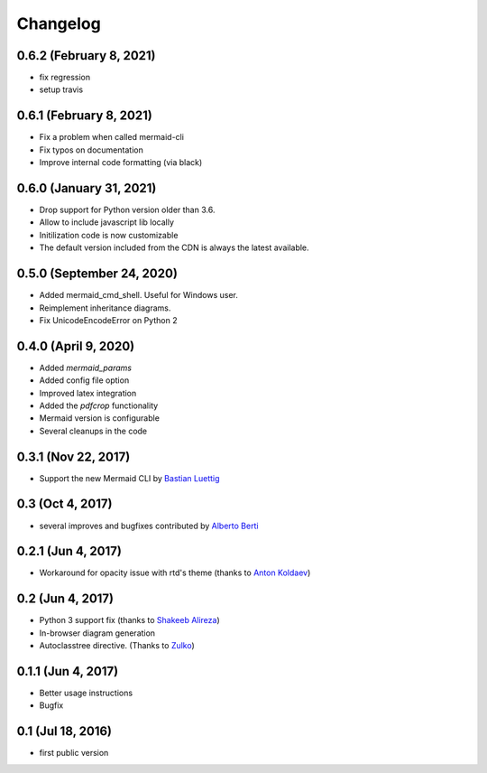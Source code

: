 Changelog
---------

0.6.2 (February 8, 2021)
++++++++++++++++++++++++++

- fix regression
- setup travis


0.6.1 (February 8, 2021)
++++++++++++++++++++++++++

- Fix a problem when called mermaid-cli
- Fix typos on documentation
- Improve internal code formatting (via black)

0.6.0 (January 31, 2021)
++++++++++++++++++++++++++

- Drop support for Python version older than 3.6.
- Allow to include javascript lib locally
- Initilization code is now customizable
- The default version included from the CDN is always the latest available.


0.5.0 (September 24, 2020)
++++++++++++++++++++++++++

- Added mermaid_cmd_shell. Useful for Windows user.
- Reimplement inheritance diagrams.
- Fix UnicodeEncodeError on Python 2

0.4.0 (April 9, 2020)
+++++++++++++++++++++

- Added `mermaid_params`
- Added config file option
- Improved latex integration
- Added the `pdfcrop` functionality
- Mermaid version is configurable
- Several cleanups in the code


0.3.1 (Nov 22, 2017)
++++++++++++++++++++

- Support the new Mermaid CLI by `Bastian Luettig <https://github.com/bastiedotorg>`_


0.3 (Oct 4, 2017)
+++++++++++++++++++

- several improves and bugfixes contributed by `Alberto Berti <https://github.com/azazel75>`_

0.2.1 (Jun 4, 2017)
+++++++++++++++++++

-  Workaround for opacity issue with rtd's theme (thanks to `Anton
   Koldaev <http://github.com/iroller>`_)

0.2 (Jun 4, 2017)
+++++++++++++++++

-  Python 3 support fix (thanks to `Shakeeb
   Alireza <http://github.com/shakfu>`_)
-  In-browser diagram generation
-  Autoclasstree directive. (Thanks to
   `Zulko <http://github.com/zulko>`_)

0.1.1 (Jun 4, 2017)
+++++++++++++++++++

-  Better usage instructions
-  Bugfix

0.1 (Jul 18, 2016)
++++++++++++++++++

-  first public version
